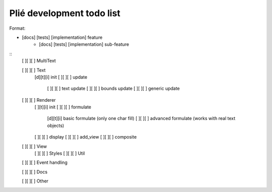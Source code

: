 Plié development todo list
--------------------------

Format:

* [docs] [tests] [implementation] feature
    * [docs] [tests] [implementation] sub-feature


::
    [ ][ ][ ] MultiText

    [ ][ ][ ] Text
        [d][t][i] init
        [ ][ ][ ] update
            [ ][ ][ ] text update
            [ ][ ][ ] bounds update
            [ ][ ][ ] generic update

    [ ][ ][ ] Renderer
        [ ][t][i] init
        [ ][ ][ ] formulate
            [d][t][i] basic formulate (only one char fill)
            [ ][ ][ ] advanced formulate (works with real text objects)
        [ ][ ][ ] display
        [ ][ ][ ] add_view
        [ ][ ][ ] composite

    [ ][ ][ ] View
        [ ][ ][ ] Styles
        [ ][ ][ ] Util

    [ ][ ][ ] Event handling

    [ ][ ][ ] Docs

    [ ][ ][ ] Other


